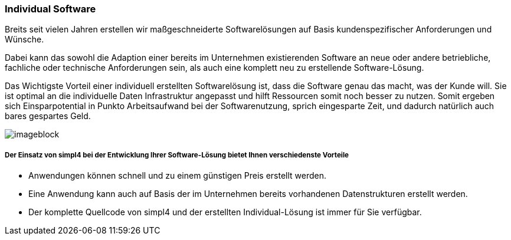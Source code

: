:linkattrs:

=== Individual Software  ===


Breits seit vielen Jahren erstellen wir maßgeschneiderte Softwarelösungen auf Basis kundenspezifischer Anforderungen und Wünsche.

Dabei kann das sowohl die Adaption einer bereits im Unternehmen existierenden Software an neue oder andere betriebliche, fachliche oder technische Anforderungen sein, 
als auch eine komplett neu zu erstellende Software-Lösung.

Das Wichtigste Vorteil einer individuell erstellten Softwarelösung ist, dass die Software genau das macht, was der Kunde will.
Sie ist optimal an die individuelle Daten Infrastruktur angepasst und hilft Ressourcen somit noch besser zu nutzen.
Somit ergeben sich Einsparpotential in Punkto Arbeitsaufwand bei der Softwarenutzung, sprich eingesparte Zeit, und dadurch natürlich auch bares gespartes Geld.

[imageblock.xeft.width600]
image::web/images/individuell.svgz[]


===== Der Einsatz von simpl4 bei der Entwicklung Ihrer Software-Lösung bietet Ihnen verschiedenste Vorteile =====

- Anwendungen können schnell und zu einem günstigen Preis erstellt werden.
- Eine Anwendung kann auch auf Basis der im Unternehmen bereits vorhandenen Datenstrukturen erstellt werden.
- Der komplette Quellcode von simpl4 und der erstellten Individual-Lösung ist immer für Sie verfügbar.

